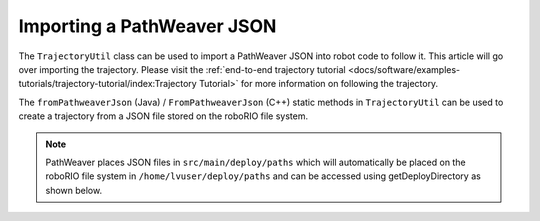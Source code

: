 Importing a PathWeaver JSON
===========================

The ``TrajectoryUtil`` class can be used to import a PathWeaver JSON into robot code to follow it. This article will go over importing the trajectory. Please visit the :ref:`end-to-end trajectory tutorial <docs/software/examples-tutorials/trajectory-tutorial/index:Trajectory Tutorial>` for more information on following the trajectory.

The ``fromPathweaverJson`` (Java) / ``FromPathweaverJson`` (C++) static methods in ``TrajectoryUtil`` can be used to create a trajectory from a JSON file stored on the roboRIO file system.

.. note:: PathWeaver places JSON files in ``src/main/deploy/paths`` which will automatically be placed on the roboRIO file system in ``/home/lvuser/deploy/paths`` and can be accessed using getDeployDirectory as shown below.

.. tabs::

   .. code-tab:: java

      String trajectoryJSON = "paths/YourPath.wpilib.json";
      try {
        Path trajectoryPath = Filesystem.getDeployDirectory().getPath().resolve(trajectoryJSON);
        Trajectory trajectory = TrajectoryUtil.fromPathweaverJson(trajectoryPath);
      } catch (IOException ex) {
        DriverStation.reportError("Unable to open trajectory: " + trajectoryJSON, ex.getStackTrace());
      }

   .. code-tab:: c++

       #include <frc/Filesystem.h>
       #include <frc/trajectory/TrajectoryUtil.h>
       #include <wpi/Path.h>

       wpi::SmallVector<char, 64> deployDirectory;
       frc::filesystem::GetDeployDirectory(deployDirectory);
       wpi::sys::path::append(deployDirectory, "paths");
       wpi::sys::path::append(deployDirectory, "YourPath.wpilib.json");

       frc::Trajectory trajectory = frc::TrajectoryUtil::FromPathweaverJson(deployDirectory);
